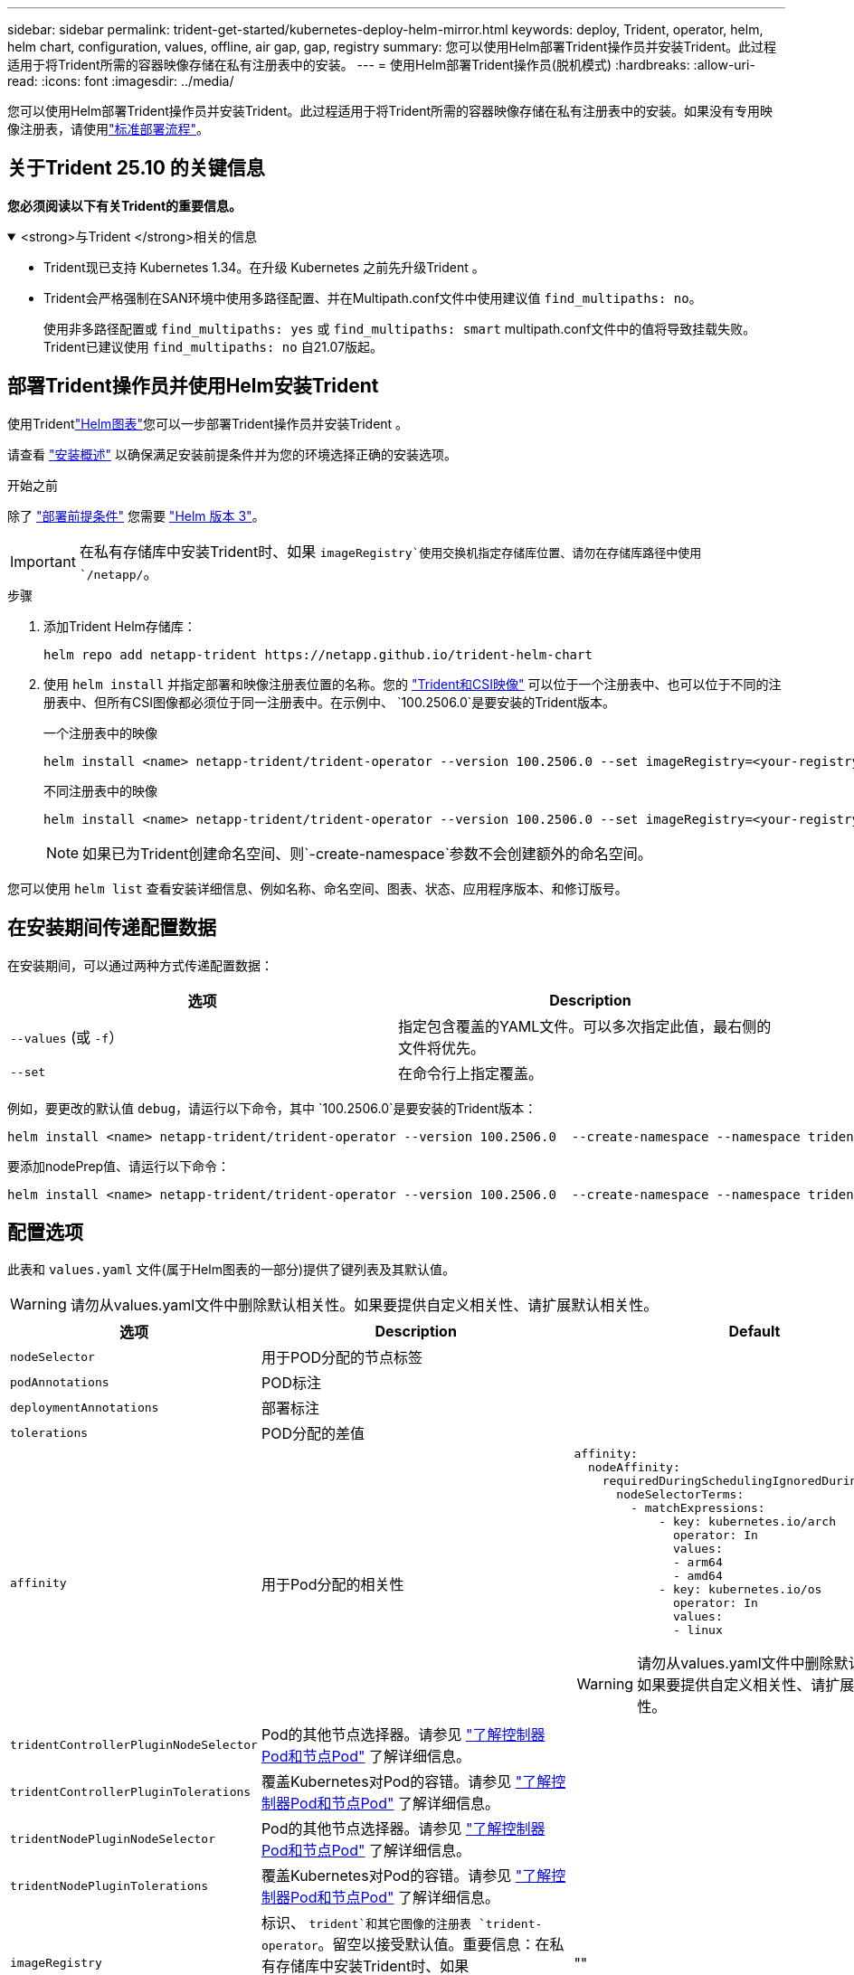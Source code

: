 ---
sidebar: sidebar 
permalink: trident-get-started/kubernetes-deploy-helm-mirror.html 
keywords: deploy, Trident, operator, helm, helm chart, configuration, values, offline, air gap, gap, registry 
summary: 您可以使用Helm部署Trident操作员并安装Trident。此过程适用于将Trident所需的容器映像存储在私有注册表中的安装。 
---
= 使用Helm部署Trident操作员(脱机模式)
:hardbreaks:
:allow-uri-read: 
:icons: font
:imagesdir: ../media/


[role="lead"]
您可以使用Helm部署Trident操作员并安装Trident。此过程适用于将Trident所需的容器映像存储在私有注册表中的安装。如果没有专用映像注册表，请使用link:kubernetes-deploy-helm.html["标准部署流程"]。



== 关于Trident 25.10 的关键信息

*您必须阅读以下有关Trident的重要信息。*

.<strong>与Trident </strong>相关的信息
[%collapsible%open]
====
[]
=====
* Trident现已支持 Kubernetes 1.34。在升级 Kubernetes 之前先升级Trident 。
* Trident会严格强制在SAN环境中使用多路径配置、并在Multipath.conf文件中使用建议值 `find_multipaths: no`。
+
使用非多路径配置或 `find_multipaths: yes` 或 `find_multipaths: smart` multipath.conf文件中的值将导致挂载失败。Trident已建议使用 `find_multipaths: no` 自21.07版起。



=====
====


== 部署Trident操作员并使用Helm安装Trident

使用Tridentlink:https://netapp.github.io/trident-helm-chart["Helm图表"^]您可以一步部署Trident操作员并安装Trident 。

请查看 link:../trident-get-started/kubernetes-deploy.html["安装概述"] 以确保满足安装前提条件并为您的环境选择正确的安装选项。

.开始之前
除了 link:../trident-get-started/kubernetes-deploy.html#before-you-deploy["部署前提条件"] 您需要 link:https://v3.helm.sh/["Helm 版本 3"^]。


IMPORTANT: 在私有存储库中安装Trident时、如果 `imageRegistry`使用交换机指定存储库位置、请勿在存储库路径中使用 `/netapp/`。

.步骤
. 添加Trident Helm存储库：
+
[source, console]
----
helm repo add netapp-trident https://netapp.github.io/trident-helm-chart
----
. 使用 `helm install` 并指定部署和映像注册表位置的名称。您的 link:../trident-get-started/requirements.html#container-images-and-corresponding-kubernetes-versions["Trident和CSI映像"] 可以位于一个注册表中、也可以位于不同的注册表中、但所有CSI图像都必须位于同一注册表中。在示例中、 `100.2506.0`是要安装的Trident版本。
+
[role="tabbed-block"]
====
.一个注册表中的映像
--
[source, console]
----
helm install <name> netapp-trident/trident-operator --version 100.2506.0 --set imageRegistry=<your-registry> --create-namespace --namespace <trident-namespace> --set nodePrep={iscsi}
----
--
.不同注册表中的映像
--
[source, console]
----
helm install <name> netapp-trident/trident-operator --version 100.2506.0 --set imageRegistry=<your-registry> --set operatorImage=<your-registry>/trident-operator:25.10.0 --set tridentAutosupportImage=<your-registry>/trident-autosupport:25.10 --set tridentImage=<your-registry>/trident:25.10.0 --create-namespace --namespace <trident-namespace> --set nodePrep={iscsi}
----
--
====
+

NOTE: 如果已为Trident创建命名空间、则`-create-namespace`参数不会创建额外的命名空间。



您可以使用 `helm list` 查看安装详细信息、例如名称、命名空间、图表、状态、应用程序版本、和修订版号。



== 在安装期间传递配置数据

在安装期间，可以通过两种方式传递配置数据：

[cols="2"]
|===
| 选项 | Description 


| `--values` (或 `-f`）  a| 
指定包含覆盖的YAML文件。可以多次指定此值，最右侧的文件将优先。



| `--set`  a| 
在命令行上指定覆盖。

|===
例如，要更改的默认值 `debug`，请运行以下命令，其中 `100.2506.0`是要安装的Trident版本：

[source, console]
----
helm install <name> netapp-trident/trident-operator --version 100.2506.0  --create-namespace --namespace trident --set tridentDebug=true
----
要添加nodePrep值、请运行以下命令：

[source, console]
----
helm install <name> netapp-trident/trident-operator --version 100.2506.0  --create-namespace --namespace trident --set nodePrep={iscsi}
----


== 配置选项

此表和 `values.yaml` 文件(属于Helm图表的一部分)提供了键列表及其默认值。


WARNING: 请勿从values.yaml文件中删除默认相关性。如果要提供自定义相关性、请扩展默认相关性。

[cols="3"]
|===
| 选项 | Description | Default 


| `nodeSelector` | 用于POD分配的节点标签 |  


| `podAnnotations` | POD标注 |  


| `deploymentAnnotations` | 部署标注 |  


| `tolerations` | POD分配的差值 |  


| `affinity` | 用于Pod分配的相关性  a| 
[listing]
----
affinity:
  nodeAffinity:
    requiredDuringSchedulingIgnoredDuringExecution:
      nodeSelectorTerms:
        - matchExpressions:
            - key: kubernetes.io/arch
              operator: In
              values:
              - arm64
              - amd64
            - key: kubernetes.io/os
              operator: In
              values:
              - linux
----

WARNING: 请勿从values.yaml文件中删除默认相关性。如果要提供自定义相关性、请扩展默认相关性。



| `tridentControllerPluginNodeSelector` | Pod的其他节点选择器。请参见 link:../trident-get-started/architecture.html#understanding-controller-pods-and-node-pods["了解控制器Pod和节点Pod"] 了解详细信息。 |  


| `tridentControllerPluginTolerations` | 覆盖Kubernetes对Pod的容错。请参见 link:../trident-get-started/architecture.html#understanding-controller-pods-and-node-pods["了解控制器Pod和节点Pod"] 了解详细信息。 |  


| `tridentNodePluginNodeSelector` | Pod的其他节点选择器。请参见 link:../trident-get-started/architecture.html#understanding-controller-pods-and-node-pods["了解控制器Pod和节点Pod"] 了解详细信息。 |  


| `tridentNodePluginTolerations` | 覆盖Kubernetes对Pod的容错。请参见 link:../trident-get-started/architecture.html#understanding-controller-pods-and-node-pods["了解控制器Pod和节点Pod"] 了解详细信息。 |  


| `imageRegistry` | 标识、 `trident`和其它图像的注册表 `trident-operator`。留空以接受默认值。重要信息：在私有存储库中安装Trident时、如果 `imageRegistry`使用交换机指定存储库位置、请勿在存储库路径中使用 `/netapp/`。 | "" 


| `imagePullPolicy` | 设置的映像提取策略 `trident-operator`。 | `IfNotPresent` 


| `imagePullSecs` | 设置的映像提取密钥 `trident-operator`， `trident`和其他图像。 |  


| `kubeletDir` | 允许覆盖kubelet内部状态的主机位置。 | `"/var/lib/kubelet"` 


| `operatorLogLevel` | 允许将Trident操作符的日志级别设置为： `trace`， `debug`， `info`， `warn`， `error`或 `fatal`。 | `"info"` 


| `operatorDebug` | 允许将Trident操作符的日志级别设置为DEBUG。 | `true` 


| `operatorImage` | 允许完全覆盖的映像 `trident-operator`。 | "" 


| `operatorImageTag` | 允许覆盖的标记 `trident-operator` 图像。 | "" 


| `tridentIPv6` | 允许在IPv6集群中启用Trident。 | `false` 


| `tridentK8sTimeout`  a| 
覆盖大多数 Kubernetes API 操作的默认 180 秒超时（如果非零，则以秒为单位）。


NOTE: 这 `tridentK8sTimeout`参数仅适用于Trident安装。
| `180` 


| `tridentHttpRequestTimeout` | 使用覆盖HTTP请求的默认90秒超时 `0s` 为超时的无限持续时间。不允许使用负值。 | `"90s"` 


| `tridentSilenceAutosupport` | 允许禁用Trident定期AutoSupport报告。 | `false` 


| `tridentAutosupportImageTag` | 允许覆盖Trident AutoSupport容器的映像标记。 | `<version>` 


| `tridentAutosupportProxy` | 允许Trident AutoSupport容器通过HTTP代理回拨。 | "" 


| `tridentLogFormat` | 设置Trident日志记录格式(`text`或 `json`)。 | `"text"` 


| `tridentDisableAuditLog` | 禁用Trident审核日志程序。 | `true` 


| `tridentLogLevel` | 允许将Trident的日志级别设置为： `trace`、 `debug` `info`、、、 `warn` `error`或 `fatal`。 | `"info"` 


| `tridentDebug` | 允许将Trident的日志级别设置为 `debug`。 | `false` 


| `tridentLogWorkflows` | 允许为跟踪日志记录或日志抑制启用特定的Trident工作流。 | "" 


| `tridentLogLayers` | 允许为跟踪日志记录或日志抑制启用特定的Trident层。 | "" 


| `TridentImage` | 允许完全覆盖Trident的图像。 | "" 


| `tridentImageTag` | 允许覆盖Trident的映像标记。 | "" 


| `tridentProbePort` | 允许覆盖用于Kubernetes活动/就绪性探测的默认端口。 | "" 


| `windows` | 使Trident能够安装在Windows工作节点上。 | `false` 


| `enableForceDetach` | 允许启用强制分离功能。您可以通过与节点健康检查 (NHC) 操作符集成来自动执行强制分离过程。有关信息，请参阅link:../trident-reco/force-detach.html["使用Trident实现有状态应用程序的故障转移自动化"]。 | `false` 


| `excludePodSecurityPolicy` | 从创建过程中排除操作员POD安全策略。 | `false` 


| `nodePrep`  a| 
使Trident能够使Kubbernetes集群的节点做好准备、以便使用指定的数据存储协议管理卷。*目前， `iscsi`是唯一支持的值。*


NOTE: 从 OpenShift 4.19 开始，此功能支持的最低Trident版本为 25.06.1。
|  


| `resources`  a| 
设置 Kubernetes 对Trident控制器、节点和操作员 pod 的资源限制和请求。您可以为每个容器和边车配置 CPU 和内存，以管理 Kubernetes 中的资源分配。

有关配置资源请求和限制的更多信息，请参阅link:https://kubernetes.io/docs/concepts/configuration/manage-resources-containers/["Pod 和容器的资源管理"^]。

[WARNING]
====
* 请勿更改任何容器或字段的名称。
* 请勿更改缩进 - YAML 缩进对于正确解析至关重要。


====
[NOTE]
====
* 默认情况下不应用任何限制——只有请求才有默认值。
* 容器名称按其在 pod 规范中的显示方式列出。
* 边车列在每个主集装箱下方。
* 检查TORC的 `status.CurrentInstallationParams`用于查看当前应用值的字段。


==== a| 
[source, yaml]
----
resources:
  controller:
    trident-main:
      requests:
        cpu: 10m
        memory: 80Mi
      limits:
          cpu:
          memory:
    csi-provisioner:
      requests:
        cpu: 2m
        memory: 20Mi
      limits:
        cpu:
        memory:
    csi-attacher:
      requests:
        cpu: 2m
        memory: 20Mi
      limits:
        cpu:
        memory:
    csi-resizer:
      requests:
        cpu: 3m
        memory: 20Mi
      limits:
        cpu:
        memory:
    csi-snapshotter:
      requests:
        cpu: 2m
        memory: 20Mi
      limits:
        cpu:
        memory:
    trident-autosupport:
      requests:
        cpu: 1m
        memory: 30Mi
      limits:
        cpu:
        memory:
  node:
    linux:
      trident-main:
        requests:
          cpu: 10m
          memory: 60Mi
        limits:
          cpu:
          memory:
      node-driver-registrar:
        requests:
          cpu: 1m
          memory: 10Mi
        limits:
          cpu:
          memory:
    windows:
      trident-main:
        requests:
          cpu: 6m
          memory: 40Mi
        limits:
          cpu:
          memory:
      node-driver-registrar:
        requests:
          cpu: 6m
          memory: 40Mi
        limits:
          cpu:
          memory:
      liveness-probe:
        requests:
          cpu: 2m
          memory: 40Mi
        limits:
          cpu:
          memory:
  operator:
    requests:
      cpu: 10m
      memory: 40Mi
    limits:
      cpu:
      memory:
----
|===
